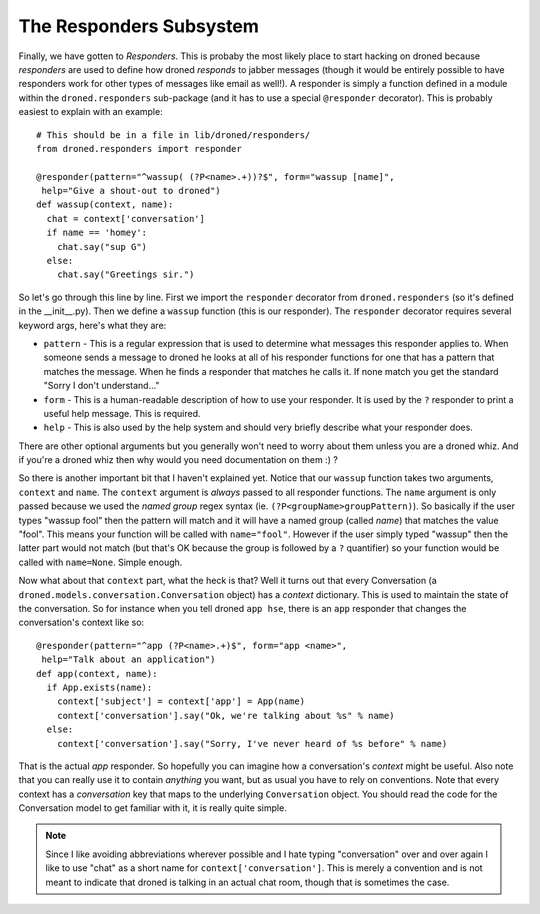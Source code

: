 The Responders Subsystem
************************

Finally, we have gotten to *Responders*. This is probaby the most likely
place to start hacking on droned because *responders* are used to define
how droned *responds* to jabber messages (though it would be entirely
possible to have responders work for other types of messages like email
as well!). A responder is simply a function defined in a module within the
``droned.responders`` sub-package (and it has to use a special
``@responder`` decorator). This is probably easiest to explain with an
example::

  # This should be in a file in lib/droned/responders/
  from droned.responders import responder

  @responder(pattern="^wassup( (?P<name>.+))?$", form="wassup [name]",
   help="Give a shout-out to droned")
  def wassup(context, name):
    chat = context['conversation']
    if name == 'homey':
      chat.say("sup G")
    else:
      chat.say("Greetings sir.")

So let's go through this line by line. First we import the ``responder``
decorator from ``droned.responders`` (so it's defined in the __init__.py).
Then we define a ``wassup`` function (this is our responder). The ``responder``
decorator requires several keyword args, here's what they are:

* ``pattern`` - This is a regular expression that is used to determine what
  messages this responder applies to. When someone sends a message to
  droned he looks at all of his responder functions for one that has a
  pattern that matches the message. When he finds a responder that matches
  he calls it. If none match you get the standard "Sorry I don't understand..."
* ``form`` - This is a human-readable description of how to use your responder.
  It is used by the ``?`` responder to print a useful help message. This is
  required.
* ``help`` - This is also used by the help system and should very briefly
  describe what your responder does.

There are other optional arguments but you generally won't need to worry
about them unless you are a droned whiz. And if you're a droned
whiz then why would you need documentation on them :) ?

So there is another important bit that I haven't explained yet. Notice
that our ``wassup`` function takes two arguments, ``context`` and ``name``. The
``context`` argument is *always* passed to all responder functions. The
``name`` argument is only passed because we used the *named group* regex
syntax (ie. ``(?P<groupName>groupPattern)``). So basically if the user
types "wassup fool" then the pattern will match and it will have a named
group (called *name*) that matches the value "fool". This means your function
will be called with ``name="fool"``. However if the user simply typed "wassup"
then the latter part would not match (but that's OK because the group is
followed by a ``?`` quantifier) so your function would be called with
``name=None``. Simple enough.

Now what about that ``context`` part, what the heck is that? Well it turns out
that every Conversation (a ``droned.models.conversation.Conversation``
object) has a *context* dictionary. This is used to maintain the state of the
conversation. So for instance when you tell droned ``app hse``, there is
an ``app`` responder that changes the conversation's context like so::

  @responder(pattern="^app (?P<name>.+)$", form="app <name>",
   help="Talk about an application")
  def app(context, name):
    if App.exists(name):
      context['subject'] = context['app'] = App(name)
      context['conversation'].say("Ok, we're talking about %s" % name)
    else:
      context['conversation'].say("Sorry, I've never heard of %s before" % name)

That is the actual *app* responder. So hopefully you can imagine how a
conversation's *context* might be useful. Also note that you can really
use it to contain *anything* you want, but as usual you have to rely on
conventions. Note that every context has a *conversation* key that maps
to the underlying ``Conversation`` object. You should read the code for
the Conversation model to get familiar with it, it is really quite simple.

.. note:: Since I like avoiding abbreviations wherever possible and I hate
          typing "conversation" over and over again I like to use "chat" as
          a short name for ``context['conversation']``. This is merely a
          convention and is not meant to indicate that droned is talking
          in an actual chat room, though that is sometimes the case.
